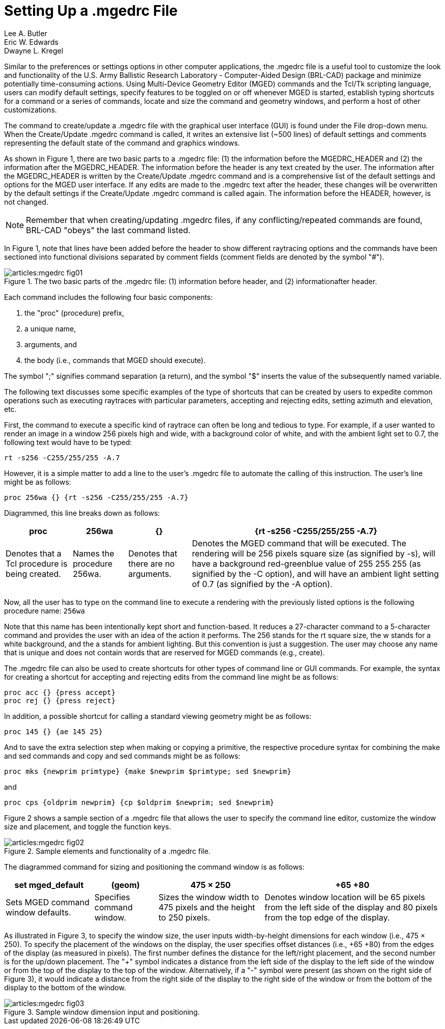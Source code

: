 = Setting Up a .mgedrc File
Lee A. Butler; Eric W. Edwards; Dwayne L. Kregel

Similar to the preferences or settings options in other computer
applications, the .mgedrc file is a useful tool to customize the look
and functionality of the U.S.  Army Ballistic Research Laboratory -
Computer-Aided Design (BRL-CAD) package and minimize potentially
time-consuming actions.  Using Multi-Device Geometry Editor (MGED)
commands and the Tcl/Tk scripting language, users can modify default
settings, specify features to be toggled on or off whenever MGED is
started, establish typing shortcuts for a command or a series of
commands, locate and size the command and geometry windows, and
perform a host of other customizations.

The command to create/update a .mgedrc file with the graphical user
interface (GUI) is found under the File drop-down menu.  When the
Create/Update .mgedrc command is called, it writes an extensive list
(~500 lines) of default settings and comments representing the default
state of the command and graphics windows.

As shown in Figure 1, there are two basic parts to a .mgedrc file: (1)
the information before the MGEDRC_HEADER and (2) the information after
the MGEDRC_HEADER.  The information before the header is any text
created by the user.  The information after the MGEDRC_HEADER is
written by the Create/Update .mgedrc command and is a comprehensive
list of the default settings and options for the MGED user interface.
If any edits are made to the .mgedrc text after the header, these
changes will be overwritten by the default settings if the
Create/Update .mgedrc command is called again.  The information before
the HEADER, however, is not changed.

[NOTE]
====
Remember that when creating/updating .mgedrc files, if any
conflicting/repeated commands are found, BRL-CAD "obeys" the last
command listed.
====

In Figure 1, note that lines have been added before the header to show
different raytracing options and the commands have been sectioned into
functional divisions separated by comment fields (comment fields are
denoted by the symbol "#").

.The two basic parts of the .mgedrc file: (1) information before header, and (2) informationafter header.
image::articles:mgedrc_fig01.png[]

Each command includes the following four basic components:

. the "proc" (procedure) prefix, 
. a unique name, 
. arguments, and 
. the body (i.e., commands that MGED should execute). 

The symbol ";" signifies command separation (a return), and the symbol
"$" inserts the value of the subsequently named variable.

The following text discusses some specific examples of the type of shortcuts that can be created by users to expedite common operations such as executing raytraces with particular parameters, accepting and rejecting edits, setting azimuth and elevation, etc. 

First, the command to execute a specific kind of raytrace can often be
long and tedious to type.  For example, if a user wanted to render an
image in a window 256 pixels high and wide, with a background color of
white, and with the ambient light set to 0.7, the following text would
have to be typed:

`rt -s256 -C255/255/255 -A.7`

However, it is a simple matter to add a line to the user's .mgedrc
file to automate the calling of this instruction.  The user's line
might be as follows:

[source]
proc 256wa {} {rt -s256 -C255/255/255 -A.7}

Diagrammed, this line breaks down as follows: 

[%header, cols="4*~"]
|===
|proc
|256wa
|{}
|{rt -s256 -C255/255/255 -A.7}

|Denotes that a Tcl procedure is being created.
|Names the procedure 256wa.
|Denotes that there are no arguments.
|Denotes the MGED command that will be executed.  The rendering will
 be 256 pixels square size (as signified by -s), will have a
 background red-greenblue value of 255 255 255 (as signified by the -C
 option), and will have an ambient light setting of 0.7 (as signified
 by the -A option).
|===

Now, all the user has to type on the command line to execute a
rendering with the previously listed options is the following
procedure name: `256wa`

Note that this name has been intentionally kept short and
function-based.  It reduces a 27-character command to a 5-character
command and provides the user with an idea of the action it performs.
The 256 stands for the rt square size, the w stands for a white
background, and the a stands for ambient lighting.  But this
convention is just a suggestion.  The user may choose any name that is
unique and does not contain words that are reserved for MGED commands
(e.g., create).

The .mgedrc file can also be used to create shortcuts for other types
of command line or GUI commands.  For example, the syntax for creating
a shortcut for accepting and rejecting edits from the command line
might be as follows:

[source]
proc acc {} {press accept}
proc rej {} {press reject}

In addition, a possible shortcut for calling a standard viewing
geometry might be as follows:

[source]
proc 145 {} {ae 145 25}

And to save the extra selection step when making or copying a
primitive, the respective procedure syntax for combining the make and
sed commands and copy and sed commands might be as follows:

[source]
proc mks {newprim primtype} {make $newprim $primtype; sed $newprim}

and 

[source]
proc cps {oldprim newprim} {cp $oldprim $newprim; sed $newprim}

Figure 2 shows a sample section of a .mgedrc file that allows the user
to specify the command line editor, customize the window size and
placement, and toggle the function keys.

.Sample elements and functionality of a .mgedrc file.
image::articles:mgedrc_fig02.png[]

The diagrammed command for sizing and positioning the command window is as follows: 

[%header, cols="4*~"]
|===
|set mged_default
|(geom)
|475 × 250
|+65 +80

|Sets MGED command window defaults.
|Specifies command window.
|Sizes the window width to 475 pixels and the height to 250 pixels.
|Denotes window location will be 65 pixels from the left side of the
 display and 80 pixels from the top edge of the display.
|===

As illustrated in Figure 3, to specify the window size, the user
inputs width-by-height dimensions for each window (i.e., 475 ×
250). To specify the placement of the windows on the display, the user
specifies offset distances (i.e., {plus}65 {plus}80) from the edges of
the display (as measured in pixels). The first number defines the
distance for the left/right placement, and the second number is for
the up/down placement.  The "{plus}" symbol indicates a distance from
the left side of the display to the left side of the window or from
the top of the display to the top of the window.  Alternatively, if a
"-" symbol were present (as shown on the right side of Figure 3), it
would indicate a distance from the right side of the display to the
right side of the window or from the bottom of the display to the
bottom of the window.

.Sample window dimension input and positioning.
image::articles:mgedrc_fig03.png[]
